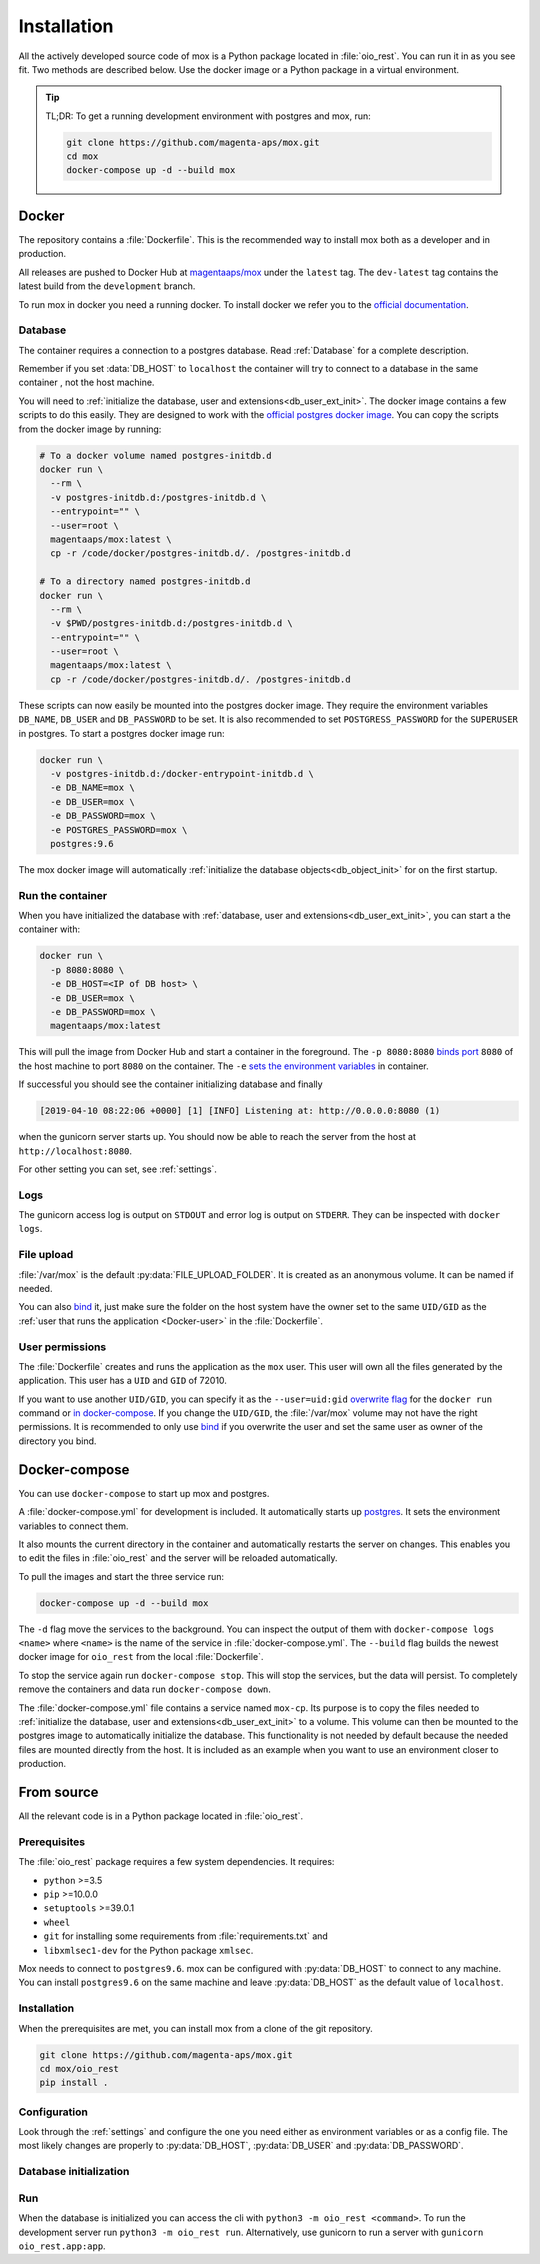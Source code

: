 ============
Installation
============

All the actively developed source code of mox is a Python package located in
:file:`oio_rest`. You can run it in as you see fit. Two methods are described
below. Use the docker image or a Python package in a virtual environment.

.. tip::

   TL;DR: To get a running development environment with postgres and mox, run:

   .. code-block:: bash

      git clone https://github.com/magenta-aps/mox.git
      cd mox
      docker-compose up -d --build mox

.. todo::

   Document how to install test dependencies when it is formalized in #28489.


Docker
======

The repository contains a :file:`Dockerfile`. This is the recommended way to
install mox both as a developer and in production.

All releases are pushed to Docker Hub at `magentaaps/mox
<https://hub.docker.com/r/magentaaps/mox>`_ under the ``latest`` tag. The
``dev-latest`` tag contains the latest build from the ``development`` branch.

To run mox in docker you need a running docker. To install docker we refer you
to the `official documentation <https://docs.docker.com/install/>`_.


Database
--------

The container requires a connection to a postgres database. Read :ref:`Database`
for a complete description.

Remember if you set :data:`DB_HOST` to ``localhost`` the container will try to
connect to a database in the same container , not the host machine.

You will need to :ref:`initialize the database, user and
extensions<db_user_ext_init>`. The docker image contains a few scripts to do
this easily. They are designed to work with the `official postgres docker image
<https://hub.docker.com/_/postgres>`_. You can copy the scripts from the docker
image by running:

.. code-block:: bash

   # To a docker volume named postgres-initdb.d
   docker run \
     --rm \
     -v postgres-initdb.d:/postgres-initdb.d \
     --entrypoint="" \
     --user=root \
     magentaaps/mox:latest \
     cp -r /code/docker/postgres-initdb.d/. /postgres-initdb.d

   # To a directory named postgres-initdb.d
   docker run \
     --rm \
     -v $PWD/postgres-initdb.d:/postgres-initdb.d \
     --entrypoint="" \
     --user=root \
     magentaaps/mox:latest \
     cp -r /code/docker/postgres-initdb.d/. /postgres-initdb.d


These scripts can now easily be mounted into the postgres docker image. They
require the environment variables ``DB_NAME``, ``DB_USER`` and ``DB_PASSWORD``
to be set. It is also recommended to set ``POSTGRESS_PASSWORD`` for the
``SUPERUSER`` in postgres. To start a postgres docker image run:

.. code-block:: bash

   docker run \
     -v postgres-initdb.d:/docker-entrypoint-initdb.d \
     -e DB_NAME=mox \
     -e DB_USER=mox \
     -e DB_PASSWORD=mox \
     -e POSTGRES_PASSWORD=mox \
     postgres:9.6

The mox docker image will automatically :ref:`initialize the database
objects<db_object_init>` for on the first startup.


Run the container
-----------------

When you have initialized the database with :ref:`database, user and
extensions<db_user_ext_init>`, you can start a the container with:

.. code-block:: bash

    docker run \
      -p 8080:8080 \
      -e DB_HOST=<IP of DB host> \
      -e DB_USER=mox \
      -e DB_PASSWORD=mox \
      magentaaps/mox:latest

This will pull the image from Docker Hub and start a container in the
foreground. The ``-p 8080:8080`` `binds port
<https://docs.docker.com/engine/reference/commandline/run/#publish-or-expose-port--p---expose>`_
``8080`` of the host machine to port ``8080`` on the container. The ``-e`` `sets
the environment variables
<https://docs.docker.com/engine/reference/commandline/run/#set-environment-variables--e---env---env-file>`_
in container.

If successful you should see the container initializing database and
finally

.. code-block::

    [2019-04-10 08:22:06 +0000] [1] [INFO] Listening at: http://0.0.0.0:8080 (1)

when the gunicorn server starts up. You should now be able to reach the server
from the host at ``http://localhost:8080``.

For other setting you can set, see :ref:`settings`.

.. todo::
   Document testing dependencies.


Logs
----
The gunicorn access log is output on ``STDOUT`` and error log is output on
``STDERR``. They can be inspected with ``docker logs``.


File upload
-----------

:file:`/var/mox` is the default :py:data:`FILE_UPLOAD_FOLDER`. It is created as
an anonymous volume. It can be named if needed.

You can also `bind <https://docs.docker.com/storage/bind-mounts/>`_ it, just
make sure the folder on the host system have the owner set to the same
``UID/GID`` as the :ref:`user that runs the application <Docker-user>` in the
:file:`Dockerfile`.


User permissions
----------------
.. _Docker-user:

The :file:`Dockerfile` creates and runs the application as the ``mox`` user.
This user will own all the files generated by the application. This user has a
``UID`` and ``GID`` of 72010.

If you want to use another ``UID/GID``, you can specify it as the
``--user=uid:gid`` `overwrite flag
<https://docs.docker.com/engine/reference/run/#user>`_ for the ``docker run``
command or `in docker-compose
<https://docs.docker.com/compose/compose-file/#domainname-hostname-ipc-mac_address-privileged-read_only-shm_size-stdin_open-tty-user-working_dir>`_.
If you change the ``UID/GID``, the :file:`/var/mox` volume may not have the
right permissions. It is recommended to only use `bind
<https://docs.docker.com/storage/bind-mounts/>`_ if you overwrite the user and
set the same user as owner of the directory you bind.



Docker-compose
==============

You can use ``docker-compose`` to start up mox and postgres.

A :file:`docker-compose.yml` for development is included. It automatically
starts up `postgres <https://hub.docker.com/_/postgres>`_. It sets the
environment variables to connect them.

It also mounts the current directory in the container and automatically restarts
the server on changes. This enables you to edit the files in :file:`oio_rest`
and the server will be reloaded automatically.

To pull the images and start the three service run:

.. code-block:: bash


    docker-compose up -d --build mox

The ``-d`` flag move the services to the background. You can inspect the output
of them with ``docker-compose logs <name>`` where ``<name>`` is the name of the
service in :file:`docker-compose.yml`. The ``--build`` flag builds the newest
docker image for ``oio_rest`` from the local :file:`Dockerfile`.

To stop the service again run ``docker-compose stop``. This will stop the
services, but the data will persist. To completely remove the containers and
data run ``docker-compose down``.

The :file:`docker-compose.yml` file contains a service named ``mox-cp``. Its
purpose is to copy the files needed to :ref:`initialize the database, user and
extensions<db_user_ext_init>` to a volume. This volume can then be mounted to
the postgres image to automatically initialize the database. This functionality
is not needed by default because the needed files are mounted directly from the
host. It is included as an example when you want to use an environment closer to
production.


From source
===========

All the relevant code is in a Python package located in :file:`oio_rest`.

Prerequisites
-------------

.. ATTENTION DEVELOPER: When you change these prerequisites, make sure to also
   update them in Dockerfile.

The :file:`oio_rest` package requires a few system dependencies. It requires:

* ``python`` >=3.5
* ``pip`` >=10.0.0
* ``setuptools`` >=39.0.1
* ``wheel``
* ``git`` for installing some requirements from :file:`requirements.txt` and
* ``libxmlsec1-dev`` for the Python package ``xmlsec``.

Mox needs to connect to ``postgres9.6``. mox can be configured with
:py:data:`DB_HOST` to connect to any machine. You can install ``postgres9.6`` on
the same machine and leave :py:data:`DB_HOST` as the default value of
``localhost``.

Installation
------------

When the prerequisites are met, you can install mox from a clone of the git
repository.

.. code-block:: bash

   git clone https://github.com/magenta-aps/mox.git
   cd mox/oio_rest
   pip install .

Configuration
-------------

Look through the :ref:`settings` and configure the one you need either as
environment variables or as a config file. The most likely changes are properly
to :py:data:`DB_HOST`, :py:data:`DB_USER` and :py:data:`DB_PASSWORD`.

Database initialization
-----------------------

.. todo::

   Refer to relavant section in :ref:`database` when it is written in `#30317
   <https://redmine.magenta-aps.dk/issues/30317>`_.


Run
---

When the database is initialized you can access the cli with ``python3 -m
oio_rest <command>``. To run the development server run ``python3 -m oio_rest
run``. Alternatively, use gunicorn to run a server with ``gunicorn
oio_rest.app:app``.

